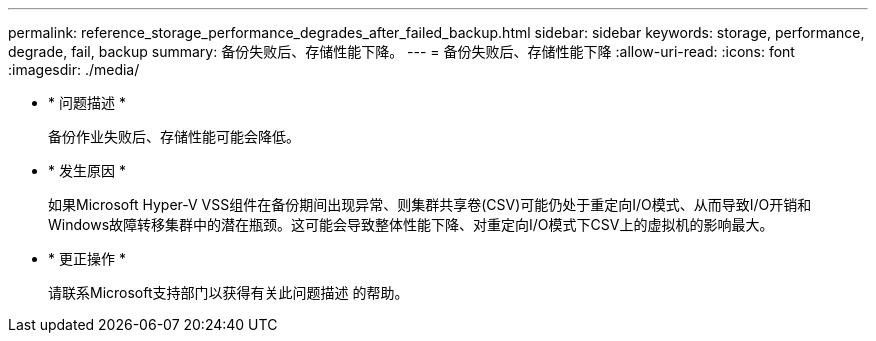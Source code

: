 ---
permalink: reference_storage_performance_degrades_after_failed_backup.html 
sidebar: sidebar 
keywords: storage, performance, degrade, fail, backup 
summary: 备份失败后、存储性能下降。 
---
= 备份失败后、存储性能下降
:allow-uri-read: 
:icons: font
:imagesdir: ./media/


* * 问题描述 *
+
备份作业失败后、存储性能可能会降低。

* * 发生原因 *
+
如果Microsoft Hyper-V VSS组件在备份期间出现异常、则集群共享卷(CSV)可能仍处于重定向I/O模式、从而导致I/O开销和Windows故障转移集群中的潜在瓶颈。这可能会导致整体性能下降、对重定向I/O模式下CSV上的虚拟机的影响最大。

* * 更正操作 *
+
请联系Microsoft支持部门以获得有关此问题描述 的帮助。


